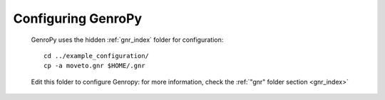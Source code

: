 .. _configuring:

===================
Configuring GenroPy
===================

    GenroPy uses the hidden :ref:`gnr_index` folder for configuration::
    
        cd ../example_configuration/
        cp -a moveto.gnr $HOME/.gnr
        
    Edit this folder to configure Genropy: for more information, check the
    :ref:`"gnr" folder section <gnr_index>`